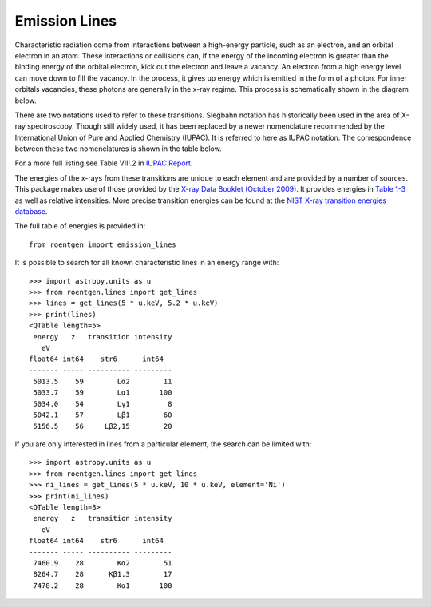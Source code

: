 Emission Lines
==============

Characteristic radiation come from interactions between a
high-energy particle, such as an electron, and an orbital electron in an atom. These
interactions or collisions can, if the energy of the incoming electron is greater
than the binding energy of the orbital electron, kick out the electron and leave
a vacancy. An electron from a high energy level can move down to fill the vacancy.
In the process, it gives up energy which is emitted in the form of a photon. For
inner orbitals vacancies, these photons are generally in the x-ray regime.
This process is schematically shown in the diagram below.

.. image:: ../figures/Copper_K_Rontgen.svg
    :width: 400
    :alt: Energy levels in copper and the associated characteristic x-rays with the two different nomenclatures.

There are two notations used to refer to these transitions. Siegbahn notation
has historically been used in the area of X-ray spectroscopy. Though still
widely used, it has been replaced by a newer nomenclature recommended by
the International Union of Pure and Applied Chemistry (IUPAC). It is referred to here
as IUPAC notation. The correspondence between these two nomenclatures is shown
in the table below.

.. csv-table:: Emission line translation
    :file: ../../roentgen/data/siegbahn_to_iupac.csv
    :widths: 30, 70
    :header-rows: 1

For a more full listing see Table VIII.2 in `IUPAC Report <http://old.iupac.org/reports/V/spectro/partVIII.pdf>`_.

The energies of the x-rays from these transitions are unique to each element
and are provided by a number of sources. This package makes use of those provided
by the `X-ray Data Booklet (October 2009) <https://xdb.lbl.gov>`_. It provides
energies in `Table 1-3 <https://xdb.lbl.gov/Section1/Table_1-3.pdf>`_ as well as
relative intensities. More precise transition energies can be found at the `NIST X-ray transition
energies database <https://physics.nist.gov/PhysRefData/XrayTrans/Html/search.html>`_.

The full table of energies is provided in::

   from roentgen import emission_lines

It is possible to search for all known characteristic lines in an energy range
with::

    >>> import astropy.units as u
    >>> from roentgen.lines import get_lines
    >>> lines = get_lines(5 * u.keV, 5.2 * u.keV)
    >>> print(lines)
    <QTable length=5>
     energy   z   transition intensity
       eV
    float64 int64    str6      int64
    ------- ----- ---------- ---------
     5013.5    59        Lα2        11
     5033.7    59        Lα1       100
     5034.0    54        Lγ1         8
     5042.1    57        Lβ1        60
     5156.5    56     Lβ2,15        20


If you are only interested in lines from a particular element, the search can
be limited with::

    >>> import astropy.units as u
    >>> from roentgen.lines import get_lines
    >>> ni_lines = get_lines(5 * u.keV, 10 * u.keV, element='Ni')
    >>> print(ni_lines)
    <QTable length=3>
     energy   z   transition intensity
       eV
    float64 int64    str6      int64
    ------- ----- ---------- ---------
     7460.9    28        Kα2        51
     8264.7    28      Kβ1,3        17
     7478.2    28        Kα1       100

